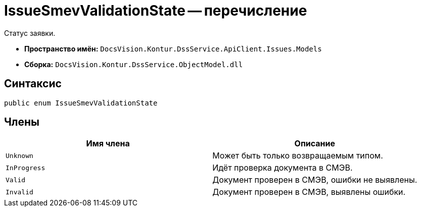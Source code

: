 = IssueSmevValidationState -- перечисление

Статус заявки.

* *Пространство имён:* `DocsVision.Kontur.DssService.ApiClient.Issues.Models`
* *Сборка:* `DocsVision.Kontur.DssService.ObjectModel.dll`

== Синтаксис

[source,csharp]
----
public enum IssueSmevValidationState
----

== Члены

[cols=",",options="header"]
|===
|Имя члена |Описание

|`Unknown`
|Может быть только возвращаемым типом.

|`InProgress`
|Идёт проверка документа в СМЭВ.

|`Valid`
|Документ проверен в СМЭВ, ошибки не выявлены.

|`Invalid`
|Документ проверен в СМЭВ, выявлены ошибки.

|===
